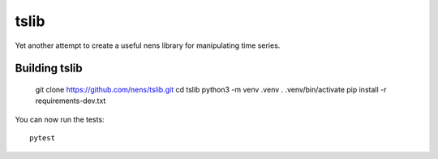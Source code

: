 tslib
=====

Yet another attempt to create a useful nens library for manipulating time series.

Building tslib
--------------

	git clone https://github.com/nens/tslib.git
	cd tslib
	python3 -m venv .venv
	. .venv/bin/activate
	pip install -r requirements-dev.txt

You can now run the tests::

	pytest
